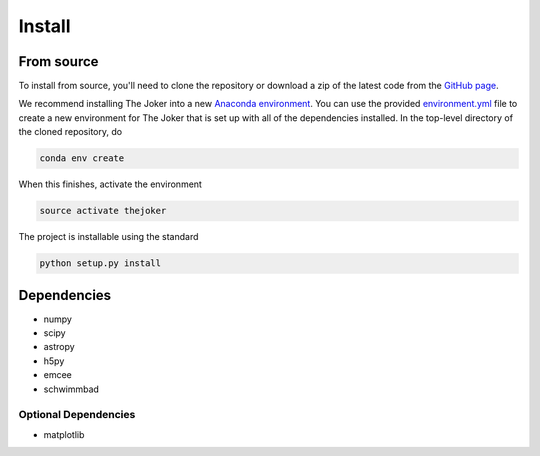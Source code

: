 *******
Install
*******

From source
===========

To install from source, you'll need to clone the repository or download a zip of
the latest code from the `GitHub page <https://github.com/adrn/thejoker>`_.

We recommend installing The Joker into a new `Anaconda environment
<http://conda.pydata.org/docs/using/envs.html>`_. You can use the provided
`environment.yml <https://github.com/adrn/thejoker/>`_ file to create a new
environment for The Joker that is set up with all of the dependencies installed.
In the top-level directory of the cloned repository, do

.. code-block:: bash

    conda env create

When this finishes, activate the environment

.. code-block:: bash

    source activate thejoker

The project is installable using the standard

.. code-block:: bash

    python setup.py install

Dependencies
============

- numpy
- scipy
- astropy
- h5py
- emcee
- schwimmbad

Optional Dependencies
---------------------

- matplotlib
